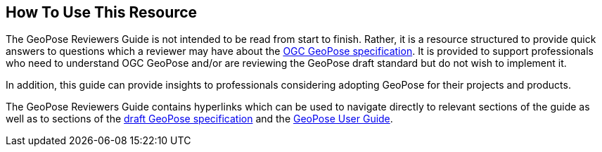 [[rg_usage_section]]
## How To Use This Resource

The GeoPose Reviewers Guide is not intended to be read from start to finish. Rather, it is a resource structured to provide quick answers to questions which a reviewer may have about the https://github.com/opengeospatial/GeoPose/blob/main/standard/pdf/geopose_standard.pdf[OGC GeoPose specification]. It is provided to support professionals who need to understand OGC GeoPose and/or are reviewing the GeoPose draft standard but do not wish to implement it.

In addition, this guide can provide insights to professionals considering adopting GeoPose for their projects and products.

The GeoPose Reviewers Guide contains hyperlinks which can be used to navigate directly to relevant sections of the guide as well as to sections of the https://github.com/opengeospatial/GeoPose/blob/main/standard/pdf/geopose_standard.pdf[draft GeoPose specification] and the https://github.com/opengeospatial/GeoPoseGuides/blob/working-draft/GeoPose-Users-Guide.pdf[GeoPose User Guide].
